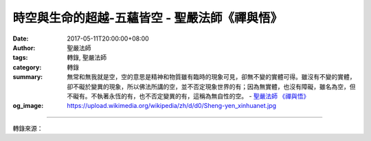 時空與生命的超越-五蘊皆空 - 聖嚴法師《禪與悟》
##############################################

:date: 2017-05-11T20:00:00+08:00
:author: 聖嚴法師
:tags: 轉錄, 聖嚴法師
:category: 轉錄
:summary: 無常和無我就是空，空的意思是精神和物質雖有臨時的現象可見，卻無不變的實體可得。雖沒有不變的實體，卻不礙於變異的現象，所以佛法所講的空，並不否定現象世界的有；因為無實體，也沒有障礙，雖名為空，但不礙有。不執著永恆的有，也不否定變異的有，這稱為無自性的空。
          - `聖嚴法師`_ `《禪與悟》`_
:og_image: https://upload.wikimedia.org/wikipedia/zh/d/d0/Sheng-yen_xinhuanet.jpg

.. raw:: html

  <p>摘錄自《禪與悟》時空與生命的超越-五蘊皆空<br/> 文／聖嚴法師 圖／常器</p><p> 五蘊包括生理和心理的五種現象，即是色、受、想、行、識。</p><p> 1.色蘊，是指我們身體的物質現象，通常稱為地、水、火、風四大。其中骨骼、皮膚、肌肉、神經等稱為地大；血液、脂肪、水分稱為水大；體溫稱為火大；呼吸稱為風大。</p><p> 2.受蘊，是指苦、樂、憂、喜、捨等的感受。</p><p> 3.想蘊，是指好、壞、善、惡等的分辨。</p><p> 4.行蘊，是發動身、口、意等三類行為。</p><p> 5.識蘊，是分別、執著，以及造業和業種的總稱。</p><p> 由上可知，後四蘊是屬於心理現象及精神活動的範圍，眾生（人）的生命現象不出這五個條件的界限。如果無法體驗實證到五蘊是空，那就永遠屬於凡夫的境界，煩惱無窮、生死不已。如何能夠實證五蘊皆空，須做進一步的討論。</p><p> 五蘊是無常也無我的。因為一切現象都在時間上川流不息、變之又變，所以是無常；同時，一切現象都在空間位置上此消彼長、變化不已，所以沒有不變的我。既然不論是物質現象或心理現象，在時空上都變遷不已，因此我們知道五蘊無一是常，也無一是我。而生命的組合就是五蘊，五蘊既然無常也無我，那還有什麼可以執著的？既無被執著的對象，也沒有能執著的我，當然就是解脫。</p><p> 無常和無我就是空，空的意思是精神和物質雖有臨時的現象可見，卻無不變的實體可得。雖沒有不變的實體，卻不礙於變異的現象，所以佛法所講的空，並不否定現象世界的有；因為無實體，也沒有障礙，雖名為空，但不礙有。不執著永恆的有，也不否定變異的有，這稱為無自性的空。所謂無自性，就是一切現象沒有不變的自性和永恆的實體；如果有實體，那就不是空性。因此若能實證《心經》所說的「五蘊皆空」，就是生命的超越。</p>

.. image:: https://scontent-tpe1-1.xx.fbcdn.net/v/t31.0-8/18237958_1516081085115082_6745757978874088596_o.jpg?oh=b938abed89e8b74e039151c05ec294c7&oe=597BBC1A
   :align: center
   :alt: 時空與生命的超越-五蘊皆空

----

轉錄來源：

.. raw:: html

  <iframe src="https://www.facebook.com/plugins/post.php?href=https%3A%2F%2Fwww.facebook.com%2FDDMCHAN%2Fposts%2F1516081085115082" width="auto" height="537" style="border:none;overflow:hidden" scrolling="no" frameborder="0" allowTransparency="true"></iframe>

.. _聖嚴法師: http://www.shengyen.org/
.. _《禪與悟》: http://ddc.shengyen.org/mobile/toc/04/04-06/index.php
